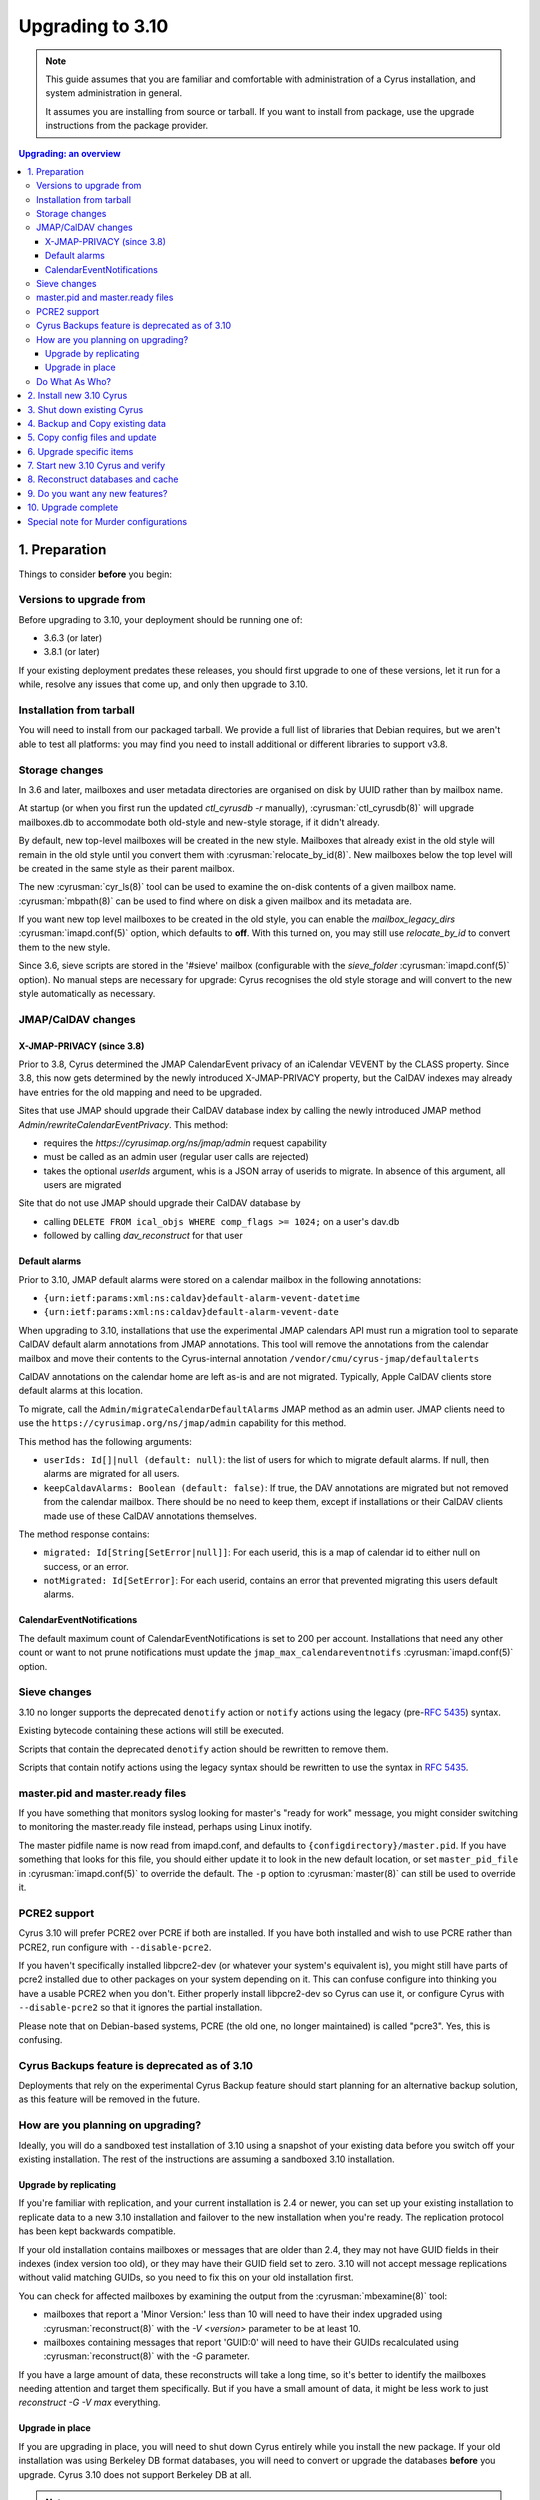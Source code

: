 .. highlight:: none

.. _upgrade:

=================
Upgrading to 3.10
=================

.. note::

  This guide assumes that you are familiar and comfortable with administration
  of a Cyrus installation, and system administration in general.

  It assumes you are installing from source or tarball. If you want to install
  from package, use the upgrade instructions from the package provider.

..  contents:: Upgrading: an overview
    :local:

1. Preparation
--------------

Things to consider **before** you begin:

Versions to upgrade from
########################

Before upgrading to 3.10, your deployment should be running one of:

* 3.6.3 (or later)
* 3.8.1 (or later)

If your existing deployment predates these releases, you should first upgrade
to one of these versions, let it run for a while, resolve any issues that
come up, and only then upgrade to 3.10.

Installation from tarball
#########################

You will need to install from our packaged tarball. We provide a full list of
libraries that Debian requires, but we aren't able to test all platforms: you
may find you need to install additional or different libraries to support v3.8.

Storage changes
###############

In 3.6 and later, mailboxes and user metadata directories are organised on
disk by UUID rather than by mailbox name.

At startup (or when you first run the updated `ctl_cyrusdb -r` manually),
:cyrusman:`ctl_cyrusdb(8)` will upgrade mailboxes.db to accommodate both
old-style and new-style storage, if it didn't already.

By default, new top-level mailboxes will be created in the new style.
Mailboxes that already exist in the old style will remain in the old style
until you convert them with :cyrusman:`relocate_by_id(8)`.  New mailboxes
below the top level will be created in the same style as their parent mailbox.

The new :cyrusman:`cyr_ls(8)` tool can be used to examine the on-disk
contents of a given mailbox name.  :cyrusman:`mbpath(8)` can be used to find
where on disk a given mailbox and its metadata are.

If you want new top level mailboxes to be created in the old style, you
can enable the `mailbox_legacy_dirs` :cyrusman:`imapd.conf(5)` option, which
defaults to **off**.  With this turned on, you may still use `relocate_by_id`
to convert them to the new style.

Since 3.6, sieve scripts are stored in the '#sieve' mailbox (configurable with
the `sieve_folder` :cyrusman:`imapd.conf(5)` option).  No manual steps are
necessary for upgrade: Cyrus recognises the old style storage and will
convert to the new style automatically as necessary.


JMAP/CalDAV changes
###################

.. _upgrade_3.8.0_jmap_caldav_changes:

X-JMAP-PRIVACY (since 3.8)
~~~~~~~~~~~~~~~~~~~~~~~~~~

Prior to 3.8, Cyrus determined the JMAP CalendarEvent privacy of an iCalendar
VEVENT by the CLASS property. Since 3.8, this now gets determined by the newly
introduced X-JMAP-PRIVACY property, but the CalDAV indexes may already have
entries for the old mapping and need to be upgraded.

Sites that use JMAP should upgrade their CalDAV database index by calling
the newly introduced JMAP method `Admin/rewriteCalendarEventPrivacy`.
This method:

- requires the `https://cyrusimap.org/ns/jmap/admin` request capability
- must be called as an admin user (regular user calls are rejected)
- takes the optional `userIds` argument, whis is a JSON array of
  userids to migrate. In absence of this argument, all users are migrated

Site that do not use JMAP should upgrade their CalDAV database by

- calling ``DELETE FROM ical_objs WHERE comp_flags >= 1024;`` on a user's
  dav.db
- followed by calling `dav_reconstruct` for that user

.. _upgrade_jmap_default_alarms:

Default alarms
~~~~~~~~~~~~~~

Prior to 3.10, JMAP default alarms were stored on a calendar mailbox
in the following annotations:

- ``{urn:ietf:params:xml:ns:caldav}default-alarm-vevent-datetime``
- ``{urn:ietf:params:xml:ns:caldav}default-alarm-vevent-date``

When upgrading to 3.10, installations that use the experimental JMAP calendars
API must run a migration tool to separate CalDAV default alarm annotations from
JMAP annotations.  This tool will remove the annotations from the calendar
mailbox and move their contents to the Cyrus-internal annotation
``/vendor/cmu/cyrus-jmap/defaultalerts``

CalDAV annotations on the calendar home are left as-is and are not migrated.
Typically, Apple CalDAV clients store default alarms at this location.

To migrate, call the ``Admin/migrateCalendarDefaultAlarms`` JMAP method as an
admin user.  JMAP clients need to use the
``https://cyrusimap.org/ns/jmap/admin`` capability for this method.

This method has the following arguments:

- ``userIds: Id[]|null (default: null)``: the list of users for which to
  migrate default alarms. If null, then alarms are migrated for all users.

- ``keepCaldavAlarms: Boolean (default: false)``: If true, the DAV annotations
  are migrated but not removed from the calendar mailbox. There should be
  no need to keep them, except if installations or their CalDAV clients
  made use of these CalDAV annotations themselves.

The method response contains:

- ``migrated: Id[String[SetError|null]]``: For each userid, this is a map of
  calendar id to either null on success, or an error.

- ``notMigrated: Id[SetError]``: For each userid, contains an error that
  prevented migrating this users default alarms.

CalendarEventNotifications
~~~~~~~~~~~~~~~~~~~~~~~~~~

The default maximum count of CalendarEventNotifications is set to 200
per account. Installations that need any other count or want to not
prune notifications must update the ``jmap_max_calendareventnotifs``
:cyrusman:`imapd.conf(5)` option.

.. _upgrade_3.8.0_sieve_changes:

.. _upgrade_sieve_changes:

Sieve changes
#############

3.10 no longer supports the deprecated ``denotify`` action or ``notify``
actions using the legacy (pre-:rfc:`5435`) syntax.

Existing bytecode containing these actions will still be executed.

Scripts that contain the deprecated ``denotify`` action should be rewritten
to remove them.

Scripts that contain notify actions using the legacy syntax should be rewritten
to use the syntax in :rfc:`5435`.

.. _upgrade_master_pid_ready_files:

master.pid and master.ready files
#################################

If you have something that monitors syslog looking for master's "ready for
work" message, you might consider switching to monitoring the master.ready
file instead, perhaps using Linux inotify.

The master pidfile name is now read from imapd.conf, and defaults to
``{configdirectory}/master.pid``.  If you have something that looks for this
file, you should either update it to look in the new default location, or set
``master_pid_file`` in :cyrusman:`imapd.conf(5)` to override the default.  The
``-p`` option to :cyrusman:`master(8)` can still be used to override it.

.. _upgrade_pcre2_support:

PCRE2 support
#############

Cyrus 3.10 will prefer PCRE2 over PCRE if both are installed.  If you have both
installed and wish to use PCRE rather than PCRE2, run configure with
``--disable-pcre2``.

If you haven't specifically installed libpcre2-dev (or whatever your system's
equivalent is), you might still have parts of pcre2 installed due to other
packages on your system depending on it.  This can confuse configure into
thinking you have a usable PCRE2 when you don't.  Either properly install
libpcre2-dev so Cyrus can use it, or configure Cyrus with ``--disable-pcre2``
so that it ignores the partial installation.

Please note that on Debian-based systems, PCRE (the old one, no longer
maintained) is called "pcre3".  Yes, this is confusing.

Cyrus Backups feature is deprecated as of 3.10
##############################################

Deployments that rely on the experimental Cyrus Backup feature should
start planning for an alternative backup solution, as this feature will
be removed in the future.

How are you planning on upgrading?
##################################

Ideally, you will do a sandboxed test installation of 3.10 using a snapshot of
your existing data before you switch off your existing installation. The rest
of the instructions are assuming a sandboxed 3.10 installation.

Upgrade by replicating
~~~~~~~~~~~~~~~~~~~~~~

If you're familiar with replication, and your current installation is 2.4 or
newer, you can set up your existing installation to replicate data to a new
3.10 installation and failover to the new installation when you're ready. The
replication protocol has been kept backwards compatible.

If your old installation contains mailboxes or messages that are older than
2.4, they may not have GUID fields in their indexes (index version too old),
or they may have their GUID field set to zero.  3.10 will not accept message
replications without valid matching GUIDs, so you need to fix this on your
old installation first.

You can check for affected mailboxes by examining the output from the
:cyrusman:`mbexamine(8)` tool:

* mailboxes that report a 'Minor Version:' less than 10 will need to have
  their index upgraded using :cyrusman:`reconstruct(8)` with the
  `-V <version>` parameter to be at least 10.
* mailboxes containing messages that report 'GUID:0' will need to have
  their GUIDs recalculated using :cyrusman:`reconstruct(8)` with the `-G`
  parameter.

If you have a large amount of data, these reconstructs will take a long time,
so it's better to identify the mailboxes needing attention and target them
specifically.  But if you have a small amount of data, it might be less work
to just `reconstruct -G -V max` everything.

Upgrade in place
~~~~~~~~~~~~~~~~

If you are upgrading in place, you will need to shut down Cyrus
entirely while you install the new package.  If your old installation
was using Berkeley DB format databases, you will need to convert or
upgrade the databases **before** you upgrade.  Cyrus 3.10 does not
support Berkeley DB at all.

.. note::

    If you are upgrading from Cyrus version 2.5 or earlier,
    and your system is configured with the following combination
    in :cyrusman:`imapd.conf(5)`::

        fulldirhash: yes
        hashimapspool: either yes or no
        unixhierarchysep: yes

    then you will not be able to upgrade-in-place.  This is due to
    a change in how directory hashes are calculated for users whose
    localpart contains a dot, which was introduced in 3.0.0.  After
    an in-place upgrade, Cyrus will not be able to find these users'
    metadata and/or mailboxes.

    If you have this configuration, you will need to upgrade by
    replicating, not in place.

Do What As Who?
###############

Since the various files, databases, directories, etc. used by Cyrus
must be readable and writable as the ``cyrus`` user, please make sure
to **always** perform Cyrus commands *as* the ``cyrus`` user, and not
as ``root``.  In our documentation, we will always reference Cyrus
commands in this form -- :cyrusman:`cyr_info(8)` -- before using
examples of them, so you'll know that those commands **must** be run as
the ``cyrus`` user.

Doing so in most systems is as simple as using either the ``su`` or
``sudo`` commands, like so::

    su cyrus -c "/usr/local/bin/cyr_info conf-lint -C /etc/imapd.conf -M /etc/cyrus.conf"
    sudo -u cyrus /usr/local/bin/cyr_info conf-lint -C /etc/imapd.conf -M /etc/cyrus.conf

In this document, however, there are also several command examples which
*should* or **must** be run as ``root``.  These are always standard \*nix
commands, such as ``rsync`` or ``scp``.

We strongly recommend that you read this entire document before upgrading.

2. Install new 3.10 Cyrus
-------------------------

Download the release :ref:`3.10 package tarball <getcyrus>`.

Fetch the libraries for your platform. The full list (including all optional
packages) for Debian is::

    sudo apt-get install -y autoconf automake autotools-dev bash-completion \
    bison build-essential comerr-dev debhelper flex g++ git gperf groff \
    heimdal-dev libbsd-resource-perl libclone-perl libconfig-inifiles-perl \
    libcunit1-dev libdatetime-perl libdigest-sha-perl libencode-imaputf7-perl \
    libfile-chdir-perl libglib2.0-dev libical-dev libio-socket-inet6-perl \
    libio-stringy-perl libjansson-dev libldap2-dev libmysqlclient-dev \
    libnet-server-perl libnews-nntpclient-perl libpam0g-dev libpcre2-dev \
    libsasl2-dev libsqlite3-dev libssl-dev libtest-unit-perl libtool \
    libunix-syslog-perl liburi-perl libxapian-dev libxml-generator-perl \
    libxml-xpath-perl libxml2-dev libwrap0-dev libzephyr-dev lsb-base \
    net-tools perl php-cli php-curl pkg-config po-debconf tcl-dev transfig \
    uuid-dev vim wamerican wget xutils-dev zlib1g-dev sasl2-bin rsyslog sudo \
    acl telnet

If you're on another platform and can provide the list of dependencies, please
let us know via a
`GitHub issue <https://github.com/cyrusimap/cyrus-imapd/issues>`_
or documentation pull request, or send mail to the
:ref:`developer list<feedback-mailing-lists>`.

Follow the :ref:`general install instructions <installing>`.

.. note::

    It's best to ensure your new Cyrus *will not* start up automatically
    if your server restarts in the middle of the upgrade.

    How this is best achieved will depend upon your OS and distro, but may
    involve something like ``systemctl disable cyrus-imapd`` or
    ``update-rc.d cyrus-imapd disable``

3. Shut down existing Cyrus
---------------------------

Shut down your existing Cyrus installation with its init script or
whatever method you normally use.

This is necessary to guarantee a clean data snapshot.

4. Backup and Copy existing data
--------------------------------

We recommend backing up all your data before continuing.

* Sieve scripts
* Config files
* Mail spool
* :ref:`Cyrus Databases <databases>`

Copy all of this to the new instance, using ``rsync`` or similar tools.

.. note::

    Cyrus keeps its data and databases in various locations, some of
    which may be tailored by your configuration.  Please consult
    :ref:`imap-admin-locations` for guidance on where data lives in your
    current installation.

For example, to copy from an existing Debian or Ubuntu installation
using their standard locations, you might execute this series of
commands on the *new* server (where "oldimap" is the name of the old
server)::

    rsync -aHv oldimap:/var/lib/cyrus/. /var/lib/cyrus/.
    rsync -aHv oldimap:/var/spool/cyrus/. /var/spool/cyrus/.

You don't need to copy the following databases as Cyrus 3.10 will
recreate these for you automatically:

* duplicate delivery (deliver.db),
* TLS cache (tls_sessions.db),
* PTS cache (ptscache.db),
* STATUS cache (statuscache.db).

.. note::
    You may wish to consider relocating these four databases to ephemeral
    storage, such as ``/run/cyrus`` (Debian/Ubuntu) or ``/var/run/cyrus``
    or whatever suitable tmpfs is provided on your distro.  It will place
    less IO load on your disks and run faster.

5. Copy config files and update
-------------------------------

Again, check the locations on your specific installation.  For example,
on FreeBSD systems, the configuration files :cyrusman:`imapd.conf(5)`
and :cyrusman:`cyrus.conf(5)` are in ``/usr/local/etc``, rather than
``/etc/``.  Run this command on the *old* server::

    scp /etc/cyrus.conf /etc/imapd.conf newimap:/etc/

Using the :cyrusman:`cyr_info(8)` command, check to see if your
imapd.conf file contains any deprecated options. Run this command on
the new server::

    cyr_info conf-lint -C <path to imapd.conf> -M <path to cyrus.conf>

You need to provide both imapd.conf and cyrus.conf so that conf-lint knows
the names of all your services and can check service-specific overrides.

To check your entire system's configuration you can use the conf-all
action. This command takes all the system defaults, along with anything
you have provided overrides for in your config files::

    cyr_info conf-all -C <path to imapd.conf> -M <path to cyrus.conf>

**Important config** options: ``unixhierarchysep:`` and ``altnamespace:``
defaults in :cyrusman:`imapd.conf(5)` changed in 3.0, which will affect you
if you are upgrading to 3.10 from something earlier than 3.0. Implications
are outlined in the Note in :ref:`imap-admin-namespaces-mode` and
:ref:`imap-switching-alt-namespace-mode`.  Please also see "Sieve Scripts,"
below.

* unixhierarchysep: on
* altnamespace: on

In :cyrusman:`cyrus.conf(5)` move idled from the START section to the
DAEMON section.

Installations that passed fractional durations such as "1.5d" to any of the
-E, -X, -D, or -A :cyrusman:`cyr_expire(8)` arguments must adapt these to only
use integer durations such as "1d12h".  You may have such entries in the EVENTS
section of :cyrusman:`cyrus.conf(5)`, or cron etc.

6. Upgrade specific items
-------------------------

* Special-Use flags

   If your 2.4 :cyrusman:`imapd.conf(5)` made use of the ``xlist-XX``
   directive(s), you can convert these to per-user special-use annotations
   in your new install with the :cyrusman:`cvt_xlist_specialuse(8)` tool

.. warning::

    **Berkeley db format no longer supported since 3.0**

    If you have any databases using Berkeley db, they'll need to be
    converted to skiplist or flat *in your existing installation*. And
    then optionally converted to whatever final format you'd like in
    your 3.10 installation.

    Databases potentially affected: mailboxes, annotations, conversations,
    quotas.

    On old install, prior to migration::

       cvt_cyrusdb /<configdirectory>mailboxes.db berkeley /tmp/new-mailboxes.db skiplist

    If you don't want to use flat or skiplist for 3.10, you can use
    :cyrusman:`cvt_cyrusdb(8)` to swap to new format::

       cvt_cyrusdb /tmp/new-mailboxes.db skiplist /<configdirectory>/mailboxes.db <new file format>

.. note::
    The :cyrusman:`cvt_cyrusdb(8)` command does not accept relative paths.

7. Start new 3.10 Cyrus and verify
----------------------------------

::

    sudo ./master/master -d

Check ``/var/log/syslog`` for errors so you can quickly understand potential
problems.

When you're satisfied version 3.10 is running and can see all its data
correctly, start the new Cyrus up with your regular init script.

If something has gone wrong, contact us on the
:ref:`mailing list <feedback-mailing-lists>`.
You can revert to backups and keep processing mail using your old version
until you're able to finish your 3.10 installation.

.. note::

    If you've disabled your system startup scripts, as recommended in
    step 2, remember to re-enable them.  Use something like ``systemctl
    enable cyrus-imapd`` or ``update-rc.d cyrus-imapd enable``

8. Reconstruct databases and cache
----------------------------------

The following steps can each take a long time, so we recommend
running them one at a time (to reduce locking contention and high I/O load).

To upgrade all the mailboxes to the latest version. This will take hours,
possibly days.

::

    reconstruct -V max

3.10 contains fixes for conversations bugs.  The fixes are all backwards
compatible, but a conversations DB rebuild will be good, e.g.
``ctl_conversationsdb -R -r -v``.

If a user's conversations remain broken, you can wipe and recreate all their
CIDs with ``ctl_conversationsdb -z $username`` followed by
``ctl_conversationsdb -b $username``

To check (and correct) quota usage::

    quota -f

If you've been using CalDAV/CardDAV/all of the DAV from earlier releases, then
the user.dav databases need to be reconstructed due to format changes.::

    dav_reconstruct -a

If have the `reverseacls` feature enabled in :cyrusman:`imapd.conf(5)`, you may
need to regenerate the data it uses (which is stored in `mailboxes.db`).  This
is automatically regenerated at startup by ``ctl_cyrusdb -r`` if the
`reverseacls` setting has changed. So, to force a regeneration:

    1. Shut down Cyrus
    2. Change `reverseacls` to `0` in :cyrusman:`imapd.conf(5)`
    3. Run :cyrusman:`ctl_cyrusdb(8)` with the `-r` switch (or just start
       Cyrus, assuming your :cyrusman:`cyrus.conf(5)` contains a
       `ctl_cyrusdb -r` entry in the START section).  The old RACL entries
       will be removed
    4. (If you started Cyrus, shut it down again)
    5. Change `reverseacls` back to `1`
    6. Start up Cyrus (or run `ctl_cyrusdb -r`).  The RACL entries will
       be rebuilt

There were fixes and improvements to caching and search indexing in 3.6.  If
you are upgrading to 3.10 from something earlier than 3.6, you should consider
running :cyrusman:`reconstruct(8)` across all mailboxes to rebuild caches, and
:cyrusman:`squatter(8)` to rebuild search indexes.  This will probably take a
long time, so you may wish to only do it per-mailbox as inconsistencies are
discovered.  However, if you have been running a 3.5 development version, you
should make sure to do this for all mailboxes, due to bugs that were introduced
and then fixed during 3.5 development.

3.10 contains fixes to bugs in the Squat search backend.  If you use the Squat
search backend, your search indexes may benefit from a full (not incremental)
reindex using :cyrusman:`squatter(8)`.

9. Do you want any new features?
--------------------------------

3.10 comes with many lovely new features. Consider which ones you want to
enable.  Check the :ref:`3.10 release notes <imap-release-notes-3.10>` for the
full list.

10. Upgrade complete
--------------------

Your upgrade is complete, congratulations!

Special note for Murder configurations
--------------------------------------

If you upgrade murder frontends before you upgrade all the backends,
they may advertise features to clients which the backends don't support,
which will cause the commands to fail when they are proxied to the backend.

Generally accepted wisdom when upgrading a Murder configuration is to
upgrade all your back end servers first. This can be done one at a time.

Upgrade your mupdate master and front ends last.

Please note that you will be unable to set ANNOTATION-STORAGE or MAILBOX
quotas (formerly known as X-ANNOTATION-STORAGE and X-NUM_FOLDERS) in a
mixed-version murder environment until your frontends are upgraded to 3.10
(or later).  Upgraded frontends know how to negotiate with older backends, but
older frontends do not know how to negotiate with newer backends.

If you wish to use XFER to transfer mailboxes from an existing backend to your
new 3.10 backend, you should first upgrade your existing backends to 3.8, 3.6.1,
3.4.5, 3.2.11, or 3.0.18.  These releases contain a patch such that XFER will
correctly recognise 3.8 and later destinations.  Without this patch, XFER will
not recognise 3.10, and will downgrade mailboxes to the oldest supported format
(losing metadata) in transit.

If your existing backends are 2.4 or 2.5, there are equivalent patches for
recognising 3.8+ on the cyrus-imapd-2.4 and cyrus-imapd-2.5 git branches, but
these are not in any released version.
